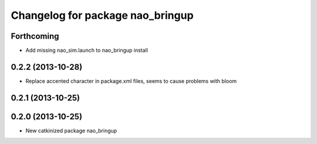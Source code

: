 ^^^^^^^^^^^^^^^^^^^^^^^^^^^^^^^^^
Changelog for package nao_bringup
^^^^^^^^^^^^^^^^^^^^^^^^^^^^^^^^^

Forthcoming
-----------
* Add missing nao_sim.launch to nao_bringup install

0.2.2 (2013-10-28)
------------------
* Replace accented character in package.xml files, seems to cause
  problems with bloom

0.2.1 (2013-10-25)
------------------

0.2.0 (2013-10-25)
------------------
* New catkinized package nao_bringup

